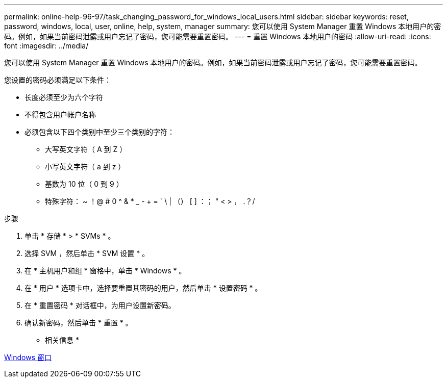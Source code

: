 ---
permalink: online-help-96-97/task_changing_password_for_windows_local_users.html 
sidebar: sidebar 
keywords: reset, password, windows, local, user, online, help, system, manager 
summary: 您可以使用 System Manager 重置 Windows 本地用户的密码。例如，如果当前密码泄露或用户忘记了密码，您可能需要重置密码。 
---
= 重置 Windows 本地用户的密码
:allow-uri-read: 
:icons: font
:imagesdir: ../media/


[role="lead"]
您可以使用 System Manager 重置 Windows 本地用户的密码。例如，如果当前密码泄露或用户忘记了密码，您可能需要重置密码。

您设置的密码必须满足以下条件：

* 长度必须至少为六个字符
* 不得包含用户帐户名称
* 必须包含以下四个类别中至少三个类别的字符：
+
** 大写英文字符（ A 到 Z ）
** 小写英文字符（ a 到 z ）
** 基数为 10 位（ 0 到 9 ）
** 特殊字符： ~ ！@ # 0 ^ & * _ - + = ` \ | （） [ ] ：； " < > ， .？/




.步骤
. 单击 * 存储 * > * SVMs * 。
. 选择 SVM ，然后单击 * SVM 设置 * 。
. 在 * 主机用户和组 * 窗格中，单击 * Windows * 。
. 在 * 用户 * 选项卡中，选择要重置其密码的用户，然后单击 * 设置密码 * 。
. 在 * 重置密码 * 对话框中，为用户设置新密码。
. 确认新密码，然后单击 * 重置 * 。


* 相关信息 *

xref:reference_windows_window.adoc[Windows 窗口]
